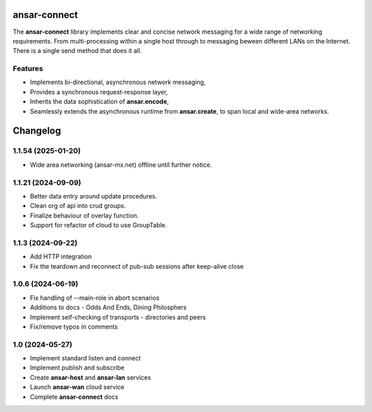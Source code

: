 
ansar-connect
=============

The **ansar-connect** library implements clear and concise network messaging for a wide range
of networking requirements. From multi-processing within a single host through to messaging
beween different LANs on the Internet. There is a single send method that does it all.

Features
--------

- Implements bi-directional, asynchronous network messaging,
- Provides a synchronous request-response layer,
- Inherits the data sophistication of **ansar.encode**,
- Seamlessly extends the asynchronous runtime from **ansar.create**, to span local and wide-area networks.


Changelog
=========

1.1.54 (2025-01-20)
-------------------

- Wide area networking (ansar-mx.net) offline until further notice.

1.1.21 (2024-09-09)
-------------------

- Better data entry around update procedures.

- Clean org of api into crud groups.

- Finalize behaviour of overlay function.

- Support for refactor of cloud to use GroupTable.

1.1.3 (2024-09-22)
------------------

- Add HTTP integration

- Fix the teardown and reconnect of pub-sub sessions after keep-alive close

1.0.6 (2024-06-19)
------------------

- Fix handling of --main-role in abort scenarios

- Additions to docs - Odds And Ends, Dining Philosphers

- Implement self-checking of transports - directories and peers

- Fix/remove typos in comments

1.0 (2024-05-27)
----------------

- Implement standard listen and connect

- Implement publish and subscribe

- Create **ansar-host** and **ansar-lan** services

- Launch **ansar-wan** cloud service

- Complete **ansar-connect** docs
